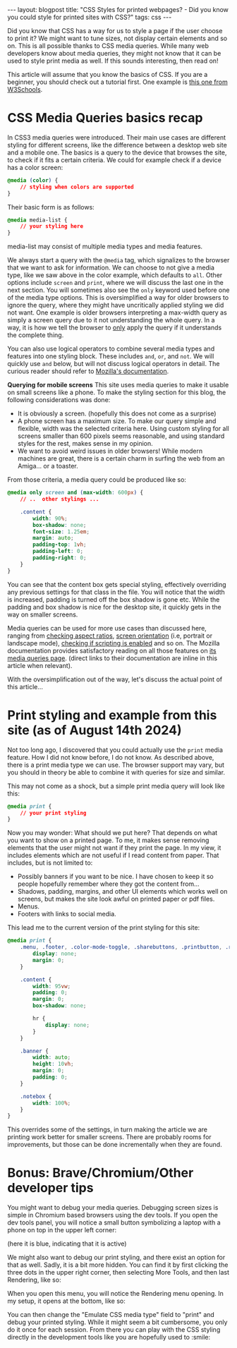 #+OPTIONS: toc:nil num:nil
#+STARTUP: showall indent
#+STARTUP: hidestars
#+BEGIN_EXPORT html
---
layout: blogpost
title: "CSS Styles for printed webpages? - Did you know you could style for printed sites with CSS?"
tags: css 
---
#+END_EXPORT

Did you know that CSS has a way for us to style a page if the user choose to print it? We might want to tune sizes, not display certain elements and so on. This is all possible thanks to CSS media queries. While many web developers know about media queries, they might not know that it can be used to style print media as well. If this sounds interesting, then read on!


This article will assume that you know the basics of CSS. If you are a beginner, you should check out a tutorial first. One example is [[https://www.w3schools.com/css/default.asp][this one from W3Schools]]. 


* CSS Media Queries basics recap
In CSS3 media queries were introduced. Their main use cases are different styling for different screens, like the difference between a desktop web site and a mobile one. The basics is a query to the device that browses the site, to check if it fits a certain criteria. We could for example check if a device has a color screen:
#+BEGIN_SRC css
  @media (color) {
      // styling when colors are supported
  }
#+END_SRC


Their basic form is as follows:
#+BEGIN_SRC css
  @media media-list {
      // your styling here
  }
#+END_SRC

media-list may consist of multiple media types and media features.


We always start a query with the =@media= tag, which signalizes to the browser that we want to ask for information. We can choose to not give a media type, like we saw above in the color example, which defaults to =all=. Other options include =screen= and =print=, where we will discuss the last one in the next section. You will sometimes also see the =only= keyword used before one of the media type options. This is oversimplified a way for older browsers to ignore the query, where they might have uncritically applied styling we did not want. One example is older browsers interpreting a max-width query as simply a screen query due to it not understanding the whole query. In a way, it is how we tell the browser to _only_ apply the query if it understands the complete thing.


You can also use logical operators to combine several media types and features into one styling block. These includes =and=, =or=, and =not=. We will quickly use =and= below, but will not discuss logical operators in detail. The curious reader should refer to [[https://developer.mozilla.org/en-US/docs/Web/CSS/@media#logical_operators][Mozilla's documentation]].



*Querying for mobile screens*
This site uses media queries to make it usable on small screens like a phone. To make the styling section for this blog, the following considerations was done:
- It is obviously a screen. (hopefully this does not come as a surprise)
- A phone screen has a maximum size. To make our query simple and flexible, width was the selected criteria here. Using custom styling for all screens smaller than 600 pixels seems reasonable, and using standard styles for the rest, makes sense in my opinion.
- We want to avoid weird issues in older browsers! While modern machines are great, there is a certain charm in surfing the web from an Amiga... or a toaster.


From those criteria, a media query could be produced like so:
#+BEGIN_SRC css
  @media only screen and (max-width: 600px) {
      // ..  other stylings ...

      .content {
          width: 90%;
          box-shadow: none;
          font-size: 1.25em;
          margin: auto;
          padding-top: 1vh;
          padding-left: 0;
          padding-right: 0;
      }
  }
#+END_SRC

You can see that the content box gets special styling, effectively overriding any previous settings for that class in the file. You will notice that the width is increased, padding is turned off the box shadow is gone etc. While the padding and box shadow is nice for the desktop site, it quickly gets in the way on smaller screens.


Media queries can be used for more use cases than discussed here, ranging from [[https://developer.mozilla.org/en-US/docs/Web/CSS/@media/aspect-ratio][checking aspect ratios]], [[https://developer.mozilla.org/en-US/docs/Web/CSS/@media/orientation][screen orientation]] (i.e, portrait or landscape mode), [[https://developer.mozilla.org/en-US/docs/Web/CSS/@media/scripting][checking if scripting is enabled]] and so on. The Mozilla documentation provides satisfactory reading on all those features on [[https://developer.mozilla.org/en-US/docs/Web/CSS/CSS_media_queries/Using_media_queries][its media queries page]]. (direct links to their documentation are inline in this article when relevant).


With the oversimplification out of the way, let's discuss the actual point of this article...

* Print styling and example from this site (as of August 14th 2024)
Not too long ago, I discovered that you could actually use the =print= media feature. How I did not know before, I do not know. As described above, there is a print media type we can use. The browser support may vary, but you should in theory be able to combine it with queries for size and similar.


This may not come as a shock, but a simple print media query will look like this:
#+BEGIN_SRC css
  @media print {
      // your print styling
  }
#+END_SRC


Now you may wonder: What should we put here? That depends on what you want to show on a printed page. To me, it makes sense removing elements that the user might not want if they print the page. In my view, it includes elements which are not useful if I read content from paper. That includes, but is not limited to:
- Possibly banners if you want to be nice. I have chosen to keep it so people hopefully remember where they got the content from...
- Shadows, padding, margins, and other UI elements which works well on screens, but makes the site look awful on printed paper or pdf files.
- Menus.
- Footers with links to social media.


This lead me to the current version of the print styling for this site:
#+BEGIN_SRC css
  @media print {
      .menu, .footer, .color-mode-toggle, .sharebuttons, .printbutton, .related_posts, #commento {
          display: none;
          margin: 0;
      }

      .content {
          width: 95vw;
          padding: 0;
          margin: 0;
          box-shadow: none;
        
          hr {
              display: none;
          }
      }

      .banner {
          width: auto;
          height: 10vh;
          margin: 0;
          padding: 0;
      }

      .notebox {
          width: 100%;
      }
  }
#+END_SRC

This overrides some of the settings, in turn making the article we are printing work better for smaller screens. There are probably rooms for improvements, but those can be done incrementally when they are found.


* Bonus: Brave/Chromium/Other developer tips
You might want to debug your media queries. Debugging screen sizes is simple in Chromium based browsers using the dev tools. If you open the dev tools panel, you will notice a small button symbolizing a laptop with a phone on top in the upper left corner:

#+BEGIN_EXPORT html
<img src="{{ "assets/img/cssprint/chromium_devtools_screensizes.png" | relative_url}}" alt="Chromium Devtools screen size selection" class="blogpostimg" />
#+END_EXPORT
(here it is blue, indicating that it is active)


We might also want to debug our print styling, and there exist an option for that as well. Sadly, it is a bit more hidden. You can find it by first clicking the three dots in the upper right corner, then selecting More Tools, and then last Rendering, like so:

#+BEGIN_EXPORT html
<img src="{{ "assets/img/cssprint/chromium_devtools_settings.png" | relative_url}}" alt="Opening the rendering settings in Chromium Devtools" class="blogpostimg" />
#+END_EXPORT

When you open this menu, you will notice the Rendering menu opening. In my setup, it opens at the bottom, like so:

#+BEGIN_EXPORT html
<img src="{{ "assets/img/cssprint/chromium_devtools_mediaemul.png" | relative_url}}" alt="Set emulation of media types in Chromium Devtools" class="blogpostimg" />
#+END_EXPORT

You can then change the "Emulate CSS media type" field to "print" and debug your printed styling. While it might seem a bit cumbersome, you only do it once for each session. From there you can play with the CSS styling directly in the development tools like you are hopefully used to :smile:
